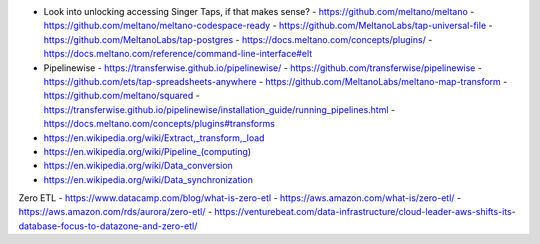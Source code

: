 - Look into unlocking accessing Singer Taps, if that makes sense?
  - https://github.com/meltano/meltano
  - https://github.com/meltano/meltano-codespace-ready
  - https://github.com/MeltanoLabs/tap-universal-file
  - https://github.com/MeltanoLabs/tap-postgres
  - https://docs.meltano.com/concepts/plugins/
  - https://docs.meltano.com/reference/command-line-interface#elt
- Pipelinewise
  - https://transferwise.github.io/pipelinewise/
  - https://github.com/transferwise/pipelinewise
  - https://github.com/ets/tap-spreadsheets-anywhere
  - https://github.com/MeltanoLabs/meltano-map-transform
  - https://github.com/meltano/squared
  - https://transferwise.github.io/pipelinewise/installation_guide/running_pipelines.html
  - https://docs.meltano.com/concepts/plugins#transforms

- https://en.wikipedia.org/wiki/Extract,_transform,_load
- https://en.wikipedia.org/wiki/Pipeline_(computing)
- https://en.wikipedia.org/wiki/Data_conversion
- https://en.wikipedia.org/wiki/Data_synchronization

Zero ETL
- https://www.datacamp.com/blog/what-is-zero-etl
- https://aws.amazon.com/what-is/zero-etl/
- https://aws.amazon.com/rds/aurora/zero-etl/
- https://venturebeat.com/data-infrastructure/cloud-leader-aws-shifts-its-database-focus-to-datazone-and-zero-etl/
